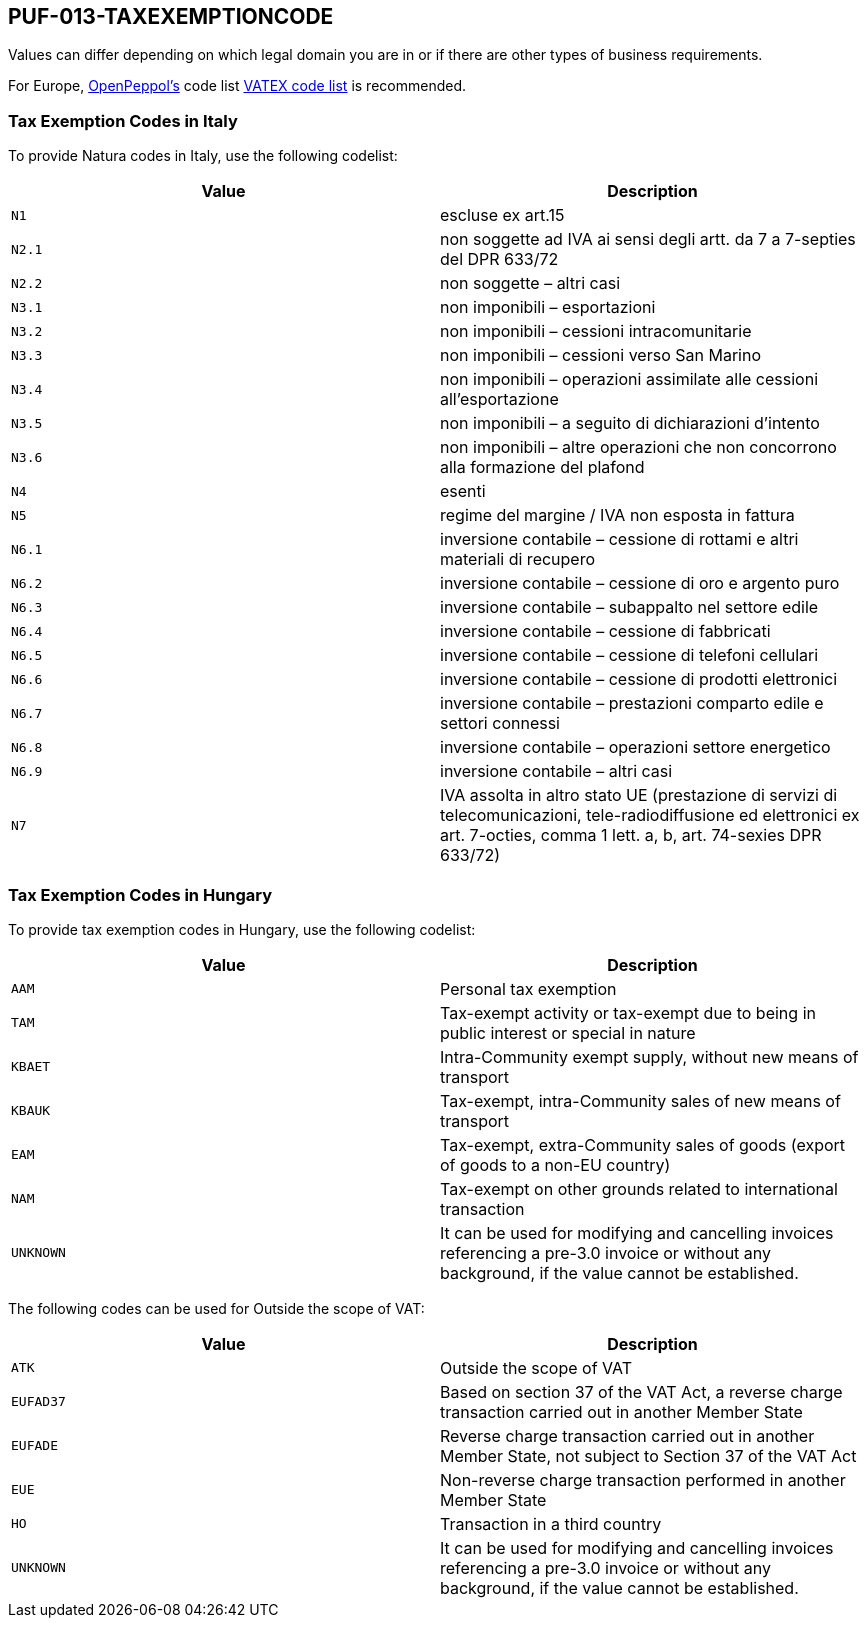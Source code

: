 == PUF-013-TAXEXEMPTIONCODE

Values can differ depending on which legal domain you are in or if there are other types of business requirements.

For Europe, https://peppol.org[OpenPeppol's^] code list https://docs.peppol.eu/poacc/billing/3.0/codelist/vatex/[VATEX code list^] is recommended.

=== Tax Exemption Codes in Italy

To provide Natura codes in Italy, use the following codelist:

|===
|Value |Description

|`N1`
|escluse ex art.15

|`N2.1`
|non soggette ad IVA ai sensi degli artt. da 7 a 7-septies del DPR 633/72

|`N2.2`
|non soggette – altri casi

|`N3.1`
|non imponibili – esportazioni

|`N3.2`
|non imponibili – cessioni intracomunitarie

|`N3.3`
|non imponibili – cessioni verso San Marino

|`N3.4`
|non imponibili – operazioni assimilate alle cessioni all’esportazione

|`N3.5`
|non imponibili – a seguito di dichiarazioni d’intento

|`N3.6`
|non imponibili – altre operazioni che non concorrono alla formazione del plafond

|`N4`
|esenti

|`N5`
|regime del margine / IVA non esposta in fattura

|`N6.1`
|inversione contabile – cessione di rottami e altri materiali di recupero

|`N6.2`
|inversione contabile – cessione di oro e argento puro

|`N6.3`
|inversione contabile – subappalto nel settore edile

|`N6.4`
|inversione contabile – cessione di fabbricati

|`N6.5`
|inversione contabile – cessione di telefoni cellulari

|`N6.6`
|inversione contabile – cessione di prodotti elettronici

|`N6.7`
|inversione contabile – prestazioni comparto edile e settori connessi

|`N6.8`
|inversione contabile – operazioni settore energetico

|`N6.9`
|inversione contabile – altri casi

|`N7`
|IVA assolta in altro stato UE (prestazione di servizi di telecomunicazioni, tele-radiodiffusione ed elettronici ex art. 7-octies, comma 1 lett. a, b, art. 74-sexies DPR 633/72)

|===

=== Tax Exemption Codes in Hungary

To provide tax exemption codes in Hungary, use the following codelist:

|===
|Value |Description

|`AAM`
|Personal tax exemption

|`TAM`
|Tax-exempt activity or tax-exempt due to being in public interest or special in nature

|`KBAET`
|Intra-Community exempt supply, without new means of transport

|`KBAUK`
|Tax-exempt, intra-Community sales of new means of transport

|`EAM`
|Tax-exempt, extra-Community sales of goods (export of goods to a non-EU country)

|`NAM`
|Tax-exempt on other grounds related to international transaction

|`UNKNOWN`
|It can be used for modifying and cancelling invoices referencing a pre-3.0 invoice or without any background, if the value cannot be established.

|===

The following codes can be used for Outside the scope of VAT:

|===
|Value |Description

|`ATK`
|Outside the scope of VAT

|`EUFAD37`
|Based on section 37 of the VAT Act, a reverse charge transaction carried out in another Member State

|`EUFADE`
|Reverse charge transaction carried out in another Member State, not subject to Section 37 of the VAT Act

|`EUE`
|Non-reverse charge transaction performed in another Member State

|`HO`
|Transaction in a third country

|`UNKNOWN`
|It can be used for modifying and cancelling invoices referencing a pre-3.0 invoice or without any background, if the value cannot be established.

|===


